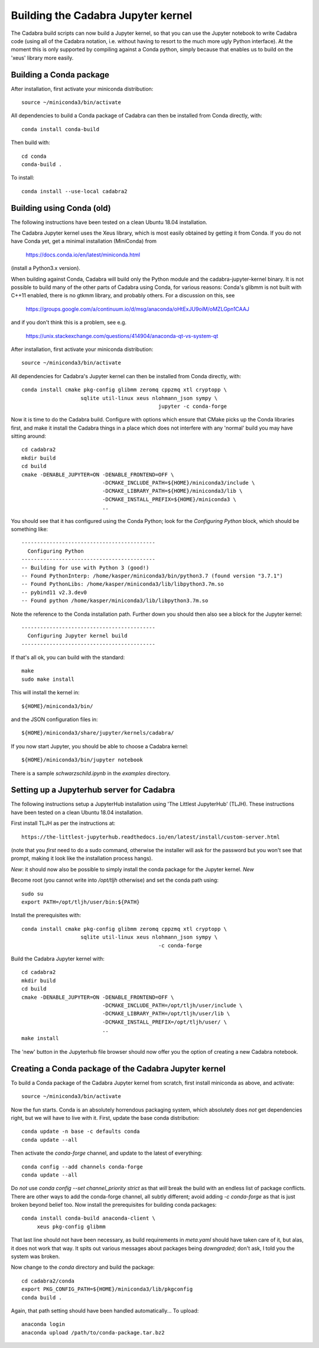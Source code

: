 Building the Cadabra Jupyter kernel
===================================

The Cadabra build scripts can now build a Jupyter kernel, so that you
can use the Jupyter notebook to write Cadabra code (using all of the
Cadabra notation, i.e. without having to resort to the much more ugly
Python interface). At the moment this is only supported by compiling
against a Conda python, simply because that enables us to build on the
'xeus' library more easily.

Building a Conda package
------------------------

After installation, first activate your miniconda distribution::

    source ~/miniconda3/bin/activate

All dependencies to build a Conda package of Cadabra can then be
installed from Conda directly, with::

    conda install conda-build

Then build with::

    cd conda
    conda-build .
    
To install::

    conda install --use-local cadabra2



    

Building using Conda (old)
--------------------------

The following instructions have been tested on a clean Ubuntu 18.04
installation.

The Cadabra Jupyter kernel uses the Xeus library, which is most easily
obtained by getting it from Conda. If you do not have Conda yet, get
a minimal installation (MiniConda) from

  https://docs.conda.io/en/latest/miniconda.html

(install a Python3.x version).  

When building against Conda, Cadabra will build only the Python module
and the cadabra-jupyter-kernel binary. It is not possible to build
many of the other parts of Cadabra using Conda, for various reasons:
Conda's glibmm is not built with C++11 enabled, there is no gtkmm
library, and probably others. For a discussion on this, see

  https://groups.google.com/a/continuum.io/d/msg/anaconda/oHtExJU9oiM/oMZLGpn1CAAJ

and if you don't think this is a problem, see e.g.

  https://unix.stackexchange.com/questions/414904/anaconda-qt-vs-system-qt

After installation, first activate your miniconda distribution::

    source ~/miniconda3/bin/activate

All dependencies for Cadabra's Jupyter kernel can then be installed from
Conda directly, with::

    conda install cmake pkg-config glibmm zeromq cppzmq xtl cryptopp \
	               sqlite util-linux xeus nlohmann_json sympy \
						jupyter -c conda-forge
	 
Now it is time to do the Cadabra build. Configure with options which
ensure that CMake picks up the Conda libraries first, and make it
install the Cadabra things in a place which does not interfere with
any 'normal' build you may have sitting around::

    cd cadabra2
    mkdir build
    cd build
    cmake -DENABLE_JUPYTER=ON -DENABLE_FRONTEND=OFF \
                              -DCMAKE_INCLUDE_PATH=${HOME}/miniconda3/include \
                              -DCMAKE_LIBRARY_PATH=${HOME}/miniconda3/lib \
                              -DCMAKE_INSTALL_PREFIX=${HOME}/miniconda3 \
                              ..

You should see that it has configured using the Conda Python; look for
the `Configuring Python` block, which should be something like::

    -------------------------------------------
      Configuring Python
    -------------------------------------------
    -- Building for use with Python 3 (good!)
    -- Found PythonInterp: /home/kasper/miniconda3/bin/python3.7 (found version "3.7.1") 
    -- Found PythonLibs: /home/kasper/miniconda3/lib/libpython3.7m.so
    -- pybind11 v2.3.dev0
    -- Found python /home/kasper/miniconda3/lib/libpython3.7m.so

Note the reference to the Conda installation path. Further down you
should then also see a block for the Jupyter kernel::

    -------------------------------------------
      Configuring Jupyter kernel build
    -------------------------------------------
 
If that's all ok, you can build with the standard::

    make
    sudo make install

This will install the kernel in::

    ${HOME}/miniconda3/bin/

and the JSON configuration files in::

    ${HOME}/miniconda3/share/jupyter/kernels/cadabra/

If you now start Jupyter, you should be able to choose a Cadabra
kernel::

    ${HOME}/miniconda3/bin/jupyter notebook

There is a sample `schwarzschild.ipynb` in the `examples` directory.	



Setting up a Jupyterhub server for Cadabra
------------------------------------------

The following instructions setup a JupyterHub installation using 'The
Littlest JupyterHub' (TLJH). These instructions have been tested on a
clean Ubuntu 18.04 installation.

First install TLJH as per the instructions at::

    https://the-littlest-jupyterhub.readthedocs.io/en/latest/install/custom-server.html

(note that you *first* need to do a sudo command, otherwise the
installer will ask for the password but you won't see that prompt,
making it look like the installation process hangs).

*New*: it should now also be possible to simply install the conda
package for the Jupyter kernel. *New*

Become root (you cannot write into `/opt/tljh` otherwise) and set the
conda path using::

    sudo su
    export PATH=/opt/tljh/user/bin:${PATH}

Install the prerequisites with::

    conda install cmake pkg-config glibmm zeromq cppzmq xtl cryptopp \
	               sqlite util-linux xeus nlohmann_json sympy \
						-c conda-forge
	 
Build the Cadabra Jupyter kernel with::
  
    cd cadabra2
    mkdir build
    cd build
    cmake -DENABLE_JUPYTER=ON -DENABLE_FRONTEND=OFF \
                              -DCMAKE_INCLUDE_PATH=/opt/tljh/user/include \
                              -DCMAKE_LIBRARY_PATH=/opt/tljh/user/lib \
                              -DCMAKE_INSTALL_PREFIX=/opt/tljh/user/ \
                              ..
    make install

The 'new' button in the Jupyterhub file browser should now offer you
the option of creating a new Cadabra notebook.


Creating a Conda package of the Cadabra Jupyter kernel
------------------------------------------------------

To build a Conda package of the Cadabra Jupyter kernel from scratch,
first install miniconda as above, and activate::

    source ~/miniconda3/bin/activate

Now the fun starts. Conda is an absolutely horrendous packaging
system, which absolutely does *not* get dependencies right, but we
will have to live with it. First, update the base conda distribution::

    conda update -n base -c defaults conda     
    conda update --all

Then activate the `conda-forge` channel, and update to the latest of
everything::

    conda config --add channels conda-forge
    conda update --all

Do *not* use `conda config --set channel_priority strict` as that
*will* break the build with an endless list of package conflicts.
There are other ways to add the conda-forge channel, all subtly
different; avoid adding `-c conda-forge` as that is just broken beyond
belief too. Now install the prerequisites for building conda
packages::

    conda install conda-build anaconda-client \
         xeus pkg-config glibmm

That last line should not have been necessary, as build requirements
in `meta.yaml` should have taken care of it, but alas, it does not
work that way. It spits out various messages about packages being
*downgraded*; don't ask, I told you the system was broken.

Now change to the `conda` directory and build the package::

    cd cadabra2/conda
    export PKG_CONFIG_PATH=${HOME}/miniconda3/lib/pkgconfig
    conda build .

Again, that path setting should have been handled automatically...
To upload::

    anaconda login
    anaconda upload /path/to/conda-package.tar.bz2


